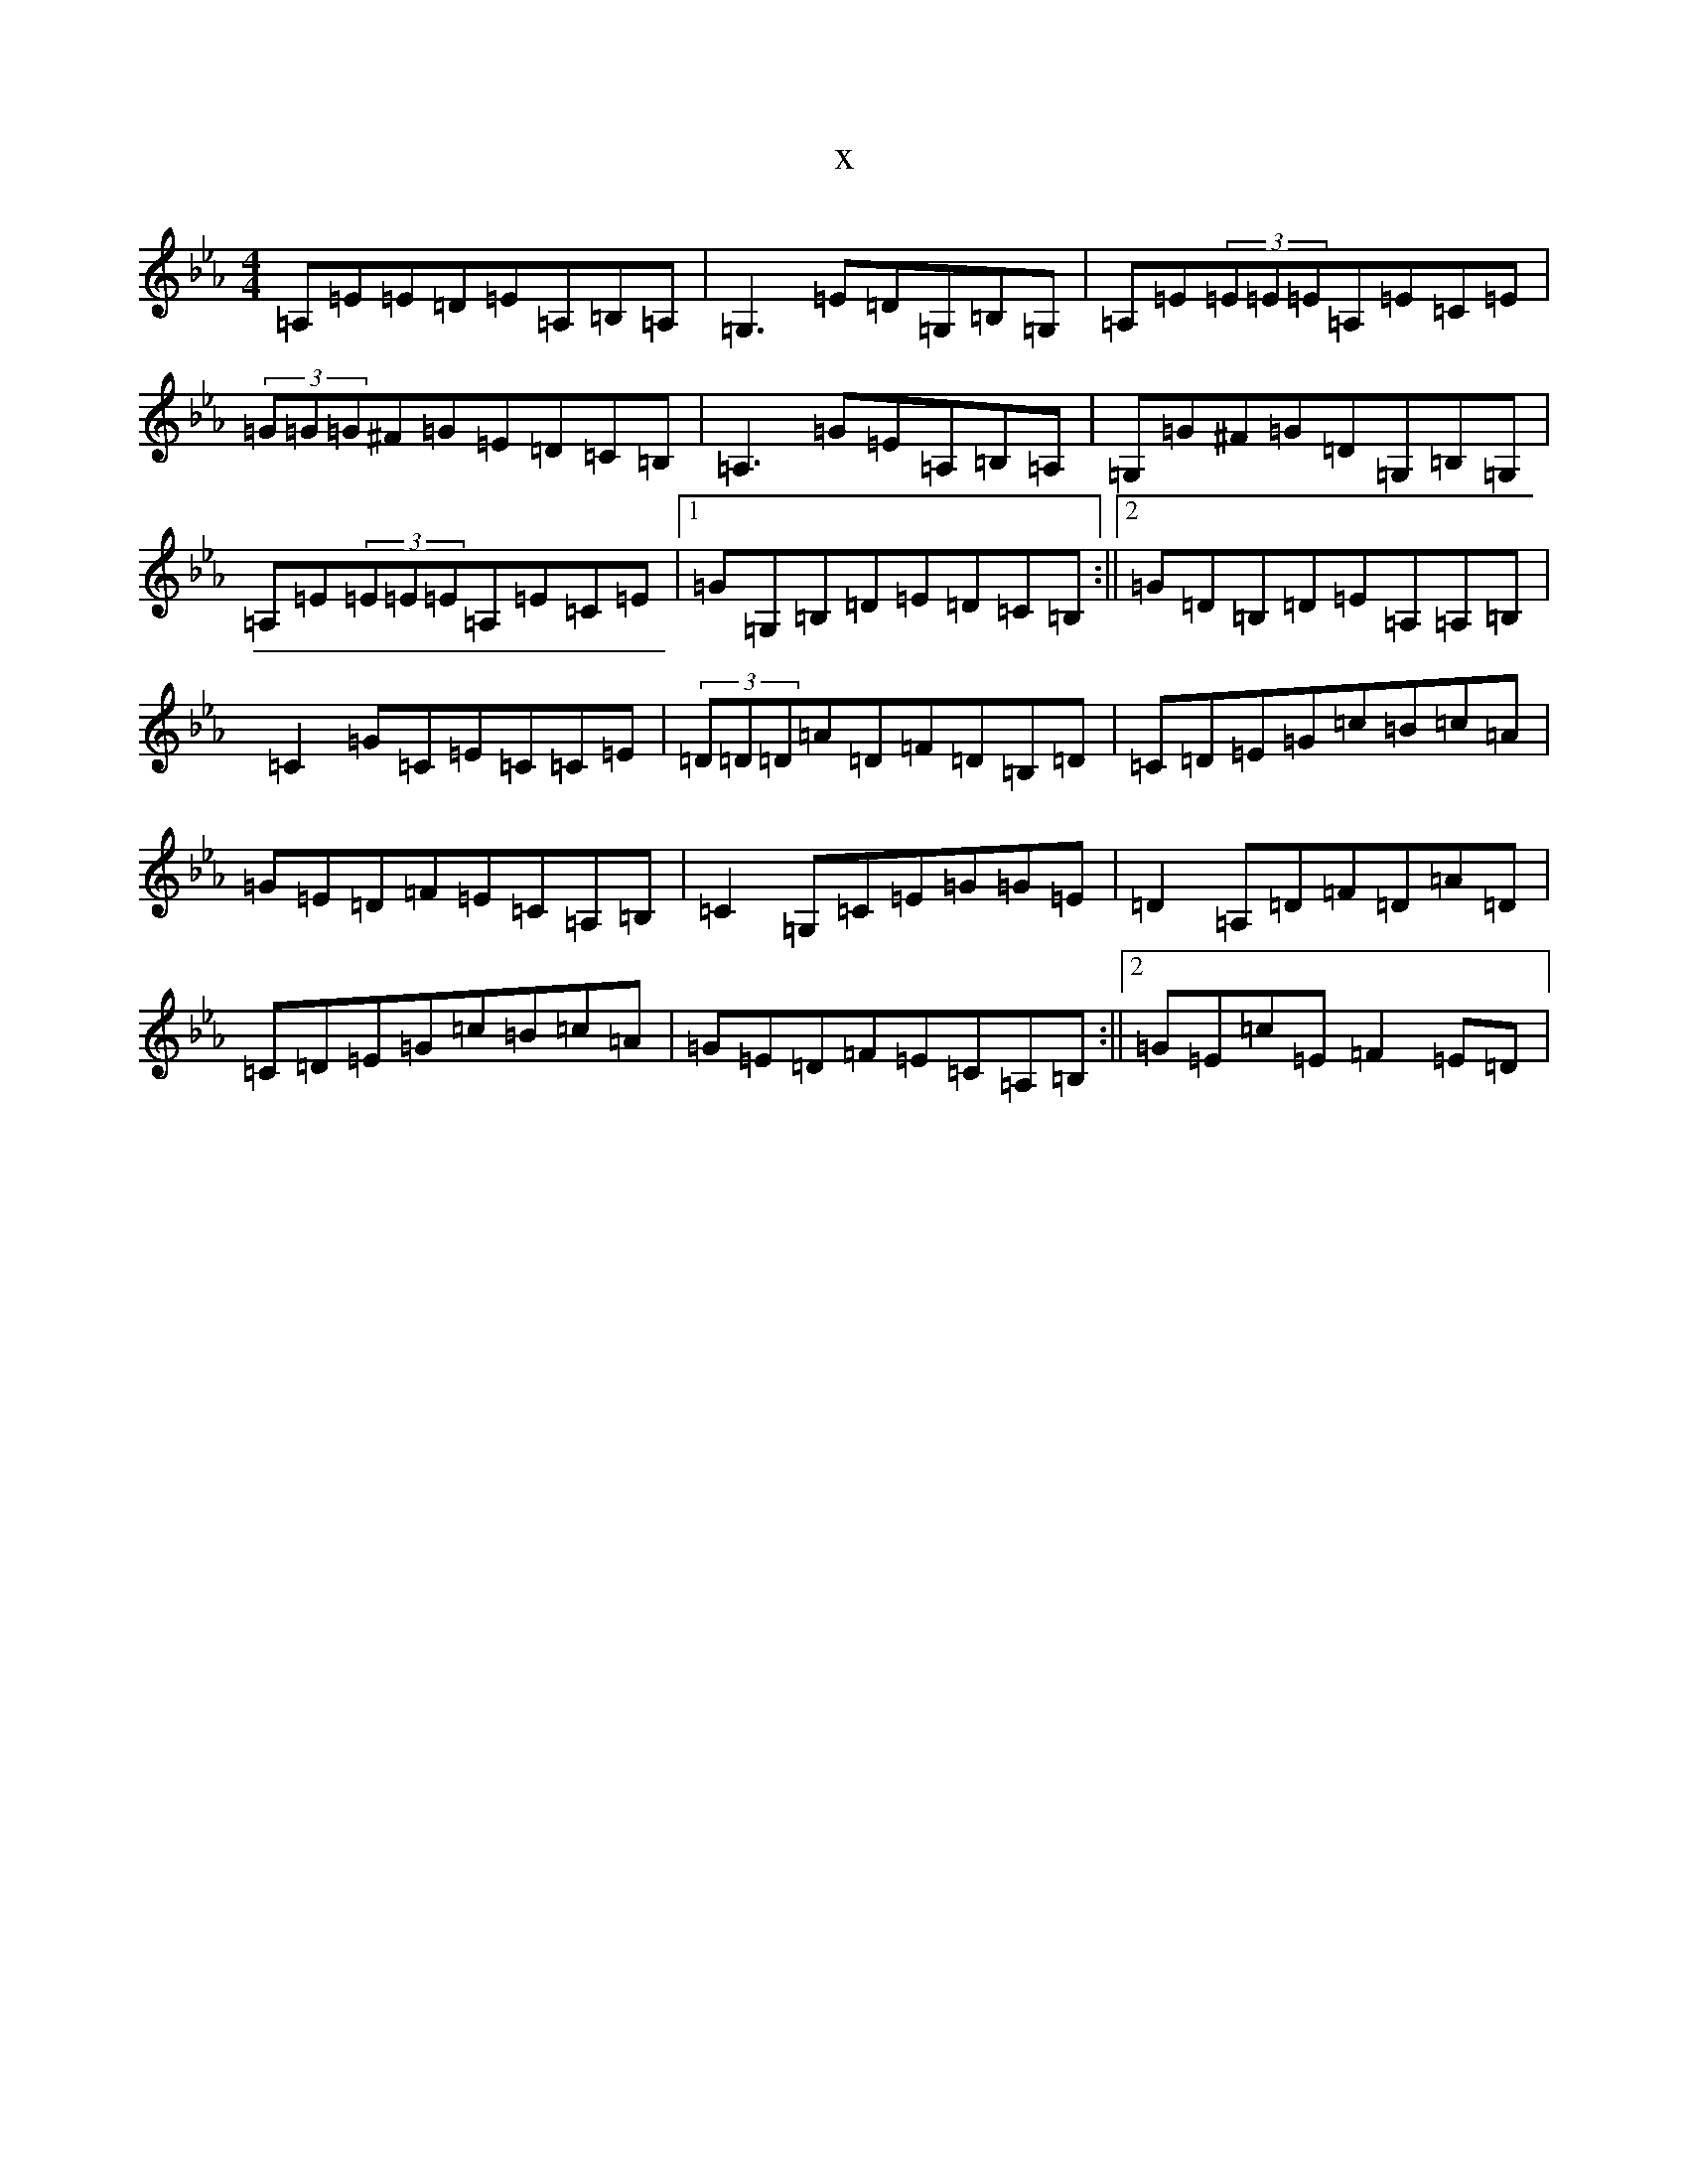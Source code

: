 X:11844
T:x
L:1/8
M:4/4
K: C minor
=A,=E=E=D=E=A,=B,=A,|=G,3=E=D=G,=B,=G,|=A,=E(3=E=E=E=A,=E=C=E|(3=G=G=G^F=G=E=D=C=B,|=A,3=G=E=A,=B,=A,|=G,=G^F=G=D=G,=B,=G,|=A,=E(3=E=E=E=A,=E=C=E|1=G=G,=B,=D=E=D=C=B,:||2=G=D=B,=D=E=A,=A,=B,|=C2=G=C=E=C=C=E|(3=D=D=D=A=D=F=D=B,=D|=C=D=E=G=c=B=c=A|=G=E=D=F=E=C=A,=B,|=C2=G,=C=E=G=G=E|=D2=A,=D=F=D=A=D|=C=D=E=G=c=B=c=A|=G=E=D=F=E=C=A,=B,:||2=G=E=c=E=F2=E=D|